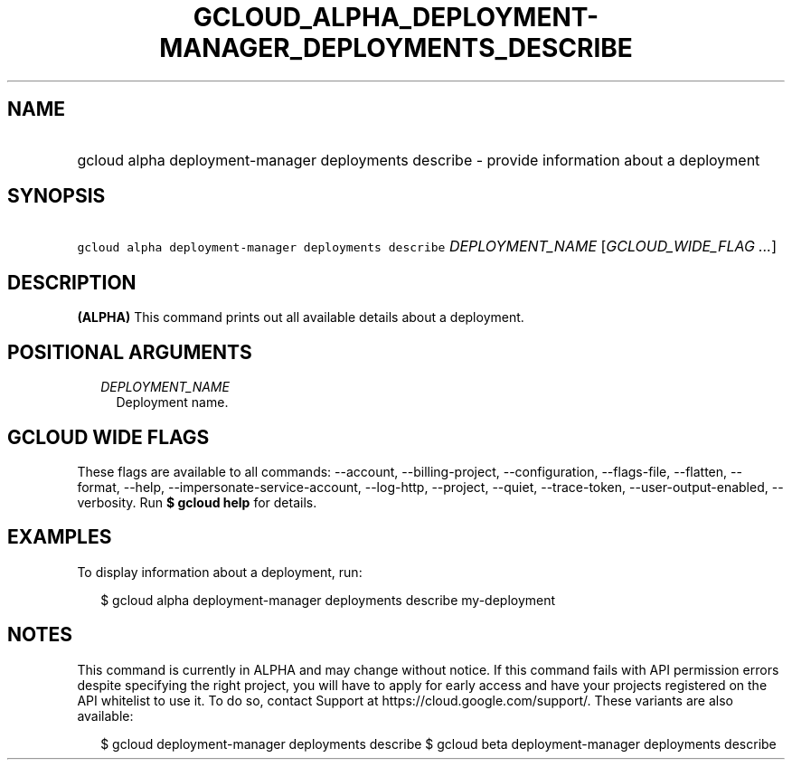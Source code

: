 
.TH "GCLOUD_ALPHA_DEPLOYMENT\-MANAGER_DEPLOYMENTS_DESCRIBE" 1



.SH "NAME"
.HP
gcloud alpha deployment\-manager deployments describe \- provide information about a deployment



.SH "SYNOPSIS"
.HP
\f5gcloud alpha deployment\-manager deployments describe\fR \fIDEPLOYMENT_NAME\fR [\fIGCLOUD_WIDE_FLAG\ ...\fR]



.SH "DESCRIPTION"

\fB(ALPHA)\fR This command prints out all available details about a deployment.



.SH "POSITIONAL ARGUMENTS"

.RS 2m
.TP 2m
\fIDEPLOYMENT_NAME\fR
Deployment name.


.RE
.sp

.SH "GCLOUD WIDE FLAGS"

These flags are available to all commands: \-\-account, \-\-billing\-project,
\-\-configuration, \-\-flags\-file, \-\-flatten, \-\-format, \-\-help,
\-\-impersonate\-service\-account, \-\-log\-http, \-\-project, \-\-quiet,
\-\-trace\-token, \-\-user\-output\-enabled, \-\-verbosity. Run \fB$ gcloud
help\fR for details.



.SH "EXAMPLES"

To display information about a deployment, run:

.RS 2m
$ gcloud alpha deployment\-manager deployments describe my\-deployment
.RE



.SH "NOTES"

This command is currently in ALPHA and may change without notice. If this
command fails with API permission errors despite specifying the right project,
you will have to apply for early access and have your projects registered on the
API whitelist to use it. To do so, contact Support at
https://cloud.google.com/support/. These variants are also available:

.RS 2m
$ gcloud deployment\-manager deployments describe
$ gcloud beta deployment\-manager deployments describe
.RE

